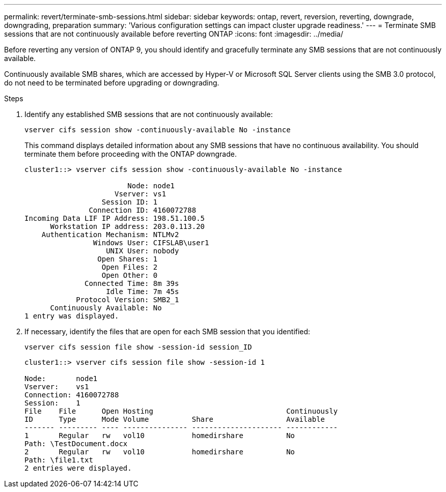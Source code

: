 ---
permalink: revert/terminate-smb-sessions.html
sidebar: sidebar
keywords: ontap, revert, reversion, reverting, downgrade, downgrading, preparation
summary: 'Various configuration settings can impact cluster upgrade readiness.'
---
= Terminate SMB sessions that are not continuously available before reverting ONTAP
:icons: font
:imagesdir: ../media/

[.lead]

Before reverting any version of ONTAP 9, you should identify and gracefully terminate any SMB sessions that are not continuously available.

Continuously available SMB shares, which are accessed by Hyper-V or Microsoft SQL Server clients using the SMB 3.0 protocol, do not need to be terminated before upgrading or downgrading.

.Steps

. Identify any established SMB sessions that are not continuously available:
+
[source, cli]
----
vserver cifs session show -continuously-available No -instance
----
+
This command displays detailed information about any SMB sessions that have no continuous availability. You should terminate them before proceeding with the ONTAP downgrade.
+
----
cluster1::> vserver cifs session show -continuously-available No -instance

                        Node: node1
                     Vserver: vs1
                  Session ID: 1
               Connection ID: 4160072788
Incoming Data LIF IP Address: 198.51.100.5
      Workstation IP address: 203.0.113.20
    Authentication Mechanism: NTLMv2
                Windows User: CIFSLAB\user1
                   UNIX User: nobody
                 Open Shares: 1
                  Open Files: 2
                  Open Other: 0
              Connected Time: 8m 39s
                   Idle Time: 7m 45s
            Protocol Version: SMB2_1
      Continuously Available: No
1 entry was displayed.
----

. If necessary, identify the files that are open for each SMB session that you identified: 
+
[source, cli]
----
vserver cifs session file show -session-id session_ID
----
+
----
cluster1::> vserver cifs session file show -session-id 1

Node:       node1
Vserver:    vs1
Connection: 4160072788
Session:    1
File    File      Open Hosting                               Continuously
ID      Type      Mode Volume          Share                 Available
------- --------- ---- --------------- --------------------- ------------
1       Regular   rw   vol10           homedirshare          No
Path: \TestDocument.docx
2       Regular   rw   vol10           homedirshare          No
Path: \file1.txt
2 entries were displayed.
----
